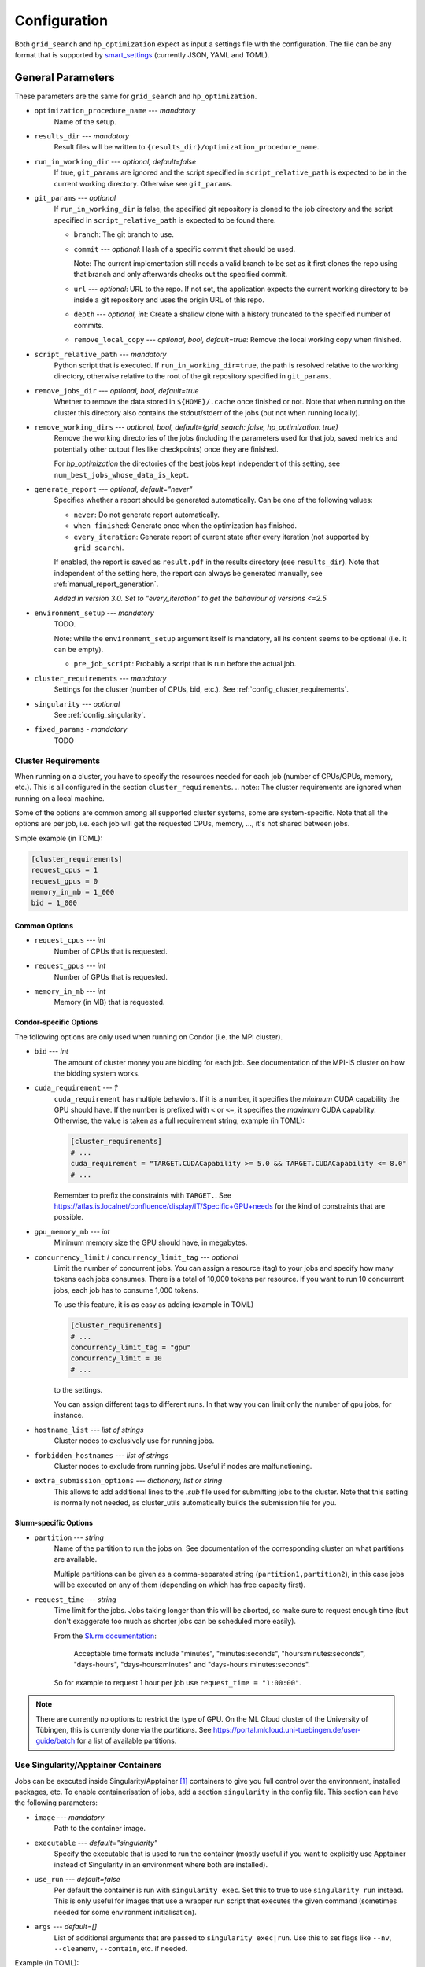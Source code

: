 *************
Configuration
*************

Both ``grid_search`` and ``hp_optimization`` expect as input a settings file
with the configuration.  The file can be any format that is supported by
smart_settings_ (currently JSON, YAML and TOML).


.. _config.general_settings:

General Parameters
==================

.. todo::

    Explain the "job directory"
    (``${HOME}/.cache/cluster_utils-${optimization_procedure_name}-*``)
    somewhere in a central place.

These parameters are the same for ``grid_search`` and ``hp_optimization``.


- ``optimization_procedure_name`` --- *mandatory*
    Name of the setup.

- ``results_dir`` --- *mandatory*
    Result files will be written to ``{results_dir}/optimization_procedure_name``.

- ``run_in_working_dir`` --- *optional, default=false*
    If true, ``git_params`` are ignored and the script specified in
    ``script_relative_path`` is expected to be in the current working directory.
    Otherwise see ``git_params``.

- ``git_params`` --- *optional*
    If ``run_in_working_dir`` is false, the specified git repository is cloned to the
    job directory and the script specified in ``script_relative_path`` is expected to be
    found there.

    - ``branch``: The git branch to use.
    - ``commit`` --- *optional*: Hash of a specific commit that should be used.

      Note: The current implementation still needs a valid branch to be set as it first
      clones the repo using that branch and only afterwards checks out the specified
      commit.
    - ``url`` --- *optional*: URL to the repo.  If not set, the application
      expects the current working directory to be inside a git repository
      and uses the origin URL of this repo.
    - ``depth`` --- *optional, int*: Create a shallow clone with a history truncated to
      the specified number of commits. 
    - ``remove_local_copy`` --- *optional, bool, default=true*: Remove the local working
      copy when finished.

- ``script_relative_path`` --- *mandatory*
    Python script that is executed.  If ``run_in_working_dir=true``, the path is
    resolved relative to the working directory, otherwise relative to the root of the
    git repository specified in ``git_params``.

- ``remove_jobs_dir`` --- *optional, bool, default=true*
    Whether to remove the data stored in ``${HOME}/.cache`` once finished or not.  Note
    that when running on the cluster this directory also contains the stdout/stderr of
    the jobs (but not when running locally).

- ``remove_working_dirs`` --- *optional, bool, default={grid_search: false, hp_optimization: true}*
    Remove the working directories of the jobs (including the parameters used for that
    job, saved metrics and potentially other output files like checkpoints) once they
    are finished.

    For *hp_optimization* the directories of the best jobs kept independent of this
    setting, see ``num_best_jobs_whose_data_is_kept``.

- ``generate_report`` --- *optional, default="never"*
    Specifies whether a report should be generated automatically. Can be one of the
    following values:

    - ``never``: Do not generate report automatically.
    - ``when_finished``: Generate once when the optimization has finished.
    - ``every_iteration``: Generate report of current state after every iteration
      (not supported by ``grid_search``).

    If enabled, the report is saved as ``result.pdf`` in the results directory (see
    ``results_dir``).  Note that independent of the setting here, the report can always
    be generated manually, see :ref:`manual_report_generation`.

    *Added in version 3.0.  Set to "every_iteration" to get the behaviour of versions
    <=2.5*

- ``environment_setup`` --- *mandatory*
    TODO.

    Note: while the ``environment_setup`` argument itself is mandatory, all its content
    seems to be optional (i.e. it can be empty).

    - ``pre_job_script``:  Probably a script that is run before the actual job.

- ``cluster_requirements`` --- *mandatory*
    Settings for the cluster (number of CPUs, bid, etc.).  See
    :ref:`config_cluster_requirements`.
- ``singularity`` --- *optional*
    See :ref:`config_singularity`.
- ``fixed_params`` - *mandatory*
    TODO


.. _config_cluster_requirements:

Cluster Requirements
--------------------

When running on a cluster, you have to specify the resources needed for each job (number
of CPUs/GPUs, memory, etc.).  This is all configured in the section
``cluster_requirements``.  
.. note:: The cluster requirements are ignored when running on a local machine.

Some of the options are common among all supported cluster systems, some are
system-specific.  Note that all the options are per job, i.e. each job will get the
requested CPUs, memory, ..., it's not shared between jobs.

Simple example (in TOML):

.. code-block:: toml

   [cluster_requirements]
   request_cpus = 1
   request_gpus = 0
   memory_in_mb = 1_000
   bid = 1_000


Common Options
~~~~~~~~~~~~~~

- ``request_cpus`` --- *int*
    Number of CPUs that is requested.

- ``request_gpus`` --- *int*
    Number of GPUs that is requested.

- ``memory_in_mb`` --- *int*
    Memory (in MB) that is requested.


Condor-specific Options
~~~~~~~~~~~~~~~~~~~~~~~

The following options are only used when running on Condor (i.e. the MPI cluster).

- ``bid`` --- *int*
    The amount of cluster money you are bidding for each job.  See documentation of the
    MPI-IS cluster on how the bidding system works.

- ``cuda_requirement`` --- *?*
    ``cuda_requirement`` has multiple behaviors. If it is a number, it specifies the
    *minimum* CUDA capability the GPU should have. If the number is prefixed with ``<``
    or ``<=``, it specifies the *maximum* CUDA capability. Otherwise, the value is taken
    as a full requirement string, example (in TOML):

    .. code-block:: toml

       [cluster_requirements]
       # ...
       cuda_requirement = "TARGET.CUDACapability >= 5.0 && TARGET.CUDACapability <= 8.0"
       # ...

    Remember to prefix the constraints with ``TARGET.``. See
    https://atlas.is.localnet/confluence/display/IT/Specific+GPU+needs for the kind
    of constraints that are possible.

- ``gpu_memory_mb`` --- *int*
    Minimum memory size the GPU should have, in megabytes.

- ``concurrency_limit`` / ``concurrency_limit_tag`` --- *optional*
    Limit the number of concurrent jobs. You can assign a resource (tag) to your jobs
    and specify how many tokens each jobs consumes. There is a total of 10,000 tokens
    per resource. If you want to run 10 concurrent jobs, each job has to consume
    1,000 tokens.

    To use this feature, it is as easy as adding (example in TOML)

    .. code-block:: toml

       [cluster_requirements]
       # ...
       concurrency_limit_tag = "gpu"
       concurrency_limit = 10
       # ...

    to the settings.

    You can assign different tags to different runs. In that way you can limit only
    the number of gpu jobs, for instance.

- ``hostname_list`` --- *list of strings*
    Cluster nodes to exclusively use for running jobs.

- ``forbidden_hostnames`` --- *list of strings*
    Cluster nodes to exclude from running jobs. Useful if nodes are malfunctioning.

- ``extra_submission_options`` --- *dictionary, list or string*
    This allows to add additional lines to the `.sub` file used for submitting jobs to
    the cluster. Note that this setting is normally not needed, as cluster_utils
    automatically builds the submission file for you.


.. todo:: Is the list above complete?


Slurm-specific Options
~~~~~~~~~~~~~~~~~~~~~~

- ``partition`` --- *string*
    Name of the partition to run the jobs on.  See documentation of the corresponding
    cluster on what partitions are available.

    Multiple partitions can be given as a comma-separated string
    (``partition1,partition2``), in this case jobs will be executed on any of them
    (depending on which has free capacity first).
- ``request_time`` --- *string*
    Time limit for the jobs.  Jobs taking longer than this will be aborted, so make
    sure to request enough time (but don't exaggerate too much as shorter jobs can be
    scheduled more easily).

    From the `Slurm documentation <https://slurm.schedmd.com/sbatch.html>`_:

        Acceptable time formats include "minutes", "minutes:seconds",
        "hours:minutes:seconds", "days-hours", "days-hours:minutes" and
        "days-hours:minutes:seconds".

    So for example to request 1 hour per job use ``request_time = "1:00:00"``.

.. note::

   There are currently no options to restrict the type of GPU.  On the ML Cloud cluster
   of the University of Tübingen, this is currently done via the *partitions*.  See
   https://portal.mlcloud.uni-tuebingen.de/user-guide/batch for a list of available
   partitions.


.. _config_singularity:

Use Singularity/Apptainer Containers
------------------------------------

Jobs can be executed inside Singularity/Apptainer [#singularity1]_ containers to give
you full control over the environment, installed packages, etc.  To enable
containerisation of jobs, add a section ``singularity`` in the config file.  This
section can have the following parameters:


- ``image`` --- *mandatory*
    Path to the container image.

- ``executable`` --- *default="singularity"*
    Specify the executable that is used to run the container (mostly useful if you want
    to explicitly use Apptainer instead of Singularity in an environment where both are
    installed).

- ``use_run`` --- *default=false*
    Per default the container is run with ``singularity exec``.  Set this to true to use
    ``singularity run`` instead.  This is only useful for images that use a wrapper run
    script that executes the given command (sometimes needed for some environment
    initialisation).

- ``args`` --- *default=[]*
    List of additional arguments that are passed to ``singularity exec|run``.  Use this
    to set flags like ``--nv``, ``--cleanenv``, ``--contain``, etc. if needed.

Example (in TOML):

.. code-block:: toml

   [singularity]
   image = "my_container.sif"
   args = ["--nv", "--cleanenv"]



Specific for hp_optimization
============================

- ``num_best_jobs_whose_data_is_kept`` --- *mandatory, int*
    Keep copies of the working directories of the given number of best jobs.  They are
    stored in ``{results_dir}/best_jobs/``.

- ``kill_bad_jobs_early`` --- *optional, bool, default=false*
    TODO

- ``early_killing_params`` --- *optional*
    TODO

- ``optimizer_str`` --- *mandatory*
    The optimisation method that is used to find good hyperparameters.
    Supported methods are 

    - cem_metaoptimizer
    - nevergrad \*
    - gridsearch

    \* To use nevergrad, the optional dependencies from the "nevergrad" group are
    needed, see :ref:`optional_dependencies`.

- ``optimizer_settings`` --- *mandatory*
    Settings specific to the optimiser selected in ``optimizer_str``. See
    :ref:`config.optimizer_settings`.

- ``optimization_setting`` --- *mandatory*
    General settings for the optimisation (independent of the optimisation method).  See
    :ref:`config.optimization_settings`.

- ``optimized_params`` --- *mandatory*
    Defines the parameters that are optimised over.  Expectes a list
    of dictionaries with each entry having the following elements:

    - ``param``:  Name of the parameter.  Apparently can have
      object/attribute structure, e.g. "fn_args.x".
    - ``distribution``: Distribution that is used for sampling.  Options
      are:

      .. list-table::

         * - TruncatedNormal
           - Normal distribution using floats.
         * - TruncatedLogNormal
           - Log-normal distribution using floats.
         * - IntNormal
           - Normal distribution using integer values.
         * - IntLogNormal
           - Log-normal distribution using integer values. 
         * - Discrete
           - Discrete list of values.
    - ``bounds``:  List ``[min_value, max_value]``
    - ``options``:  List of possible values (used instead of bounds for
      "Discrete" distribution).

    Example (in TOML):

    .. code-block:: toml

        [[optimized_params]]
        param = "fn_args.w"
        distribution = "IntNormal"
        bounds = [ -5, 5 ]

        [[optimized_params]]
        param = "fn_args.y"
        distribution = "TruncatedLogNormal"
        bounds = [ 0.01, 100.0 ]

        [[optimized_params]]
        param = "fn_args.sharp_penalty"
        distribution = "Discrete"
        options = [ false, true ]


.. _config.optimization_settings:

General Optimisation Settings
-----------------------------

The ``optimization_setting`` parameter defines the general optimisation
settings (i.e. the ones independent of the optimisation method set in
``optimizer_str``).  A dictionary with the following values is expected:


- ``metric_to_optimize`` --- *mandatory, string*
    Name of the metric that is used for the optimisation.  Has to match the name of one
    of the metrics that are saved with :func:`cluster.save_metrics_params`.

- ``minimize`` --- *mandatory, bool*
    Specify whether the metric shall be minimized (true) or maximised (false).

- ``number_of_samples`` --- *mandatory, int*
    The total number of jobs that will be run.

- ``n_jobs_per_iteration`` --- *mandatory, int*
    The number of jobs submitted to the cluster concurrently, and also the number of
    finished jobs per report iteration.

- ``n_completed_jobs_before_resubmit`` --- *optional, int, default=1*
    The number of jobs that have to be finished before another
    ``n_completed_jobs_before_resubmit`` jobs are submitted.  Defaults to 1 (i.e. submit
    new job immediately when one finishes).

- ``run_local`` --- *optional, bool*
    Specify if the optimisation shall be run locally if the cluster is not detected.  If
    not set, the user will be asked at runtime in this case.


About Iterations
~~~~~~~~~~~~~~~~

The exact meaning of one "iteration" of the hp_optimization mode is a bit
complicated and depends on the configuration.

Relevant are the following parameters from the ``optimization_setting``
section:

- ``number_of_samples``
- ``n_jobs_per_iteration``
- ``n_completed_jobs_before_resubmit`` (default: 1)

``number_of_samples`` is simply the total number of jobs that are run.
``n_jobs_per_iteration`` says how many jobs can be executed in parallel.

From this a number of iterations is derived.  Basically an iteration counter is
used that is incremented by one whenever another ``n_jobs_per_iteration`` jobs
has been completed (resulting in ``number_of_samples / n_jobs_per_iteration``
iterations in the end).  However, it does *not* necessarily mean that the
optimisation is split into distinct iterations where the next iteration only
starts when the previous one has finished. Instead, whenever a job completes,
the optimiser is updated with the results and the next one is started
immediately, so that always ``n_jobs_per_iteration`` jobs are running at the
same time. The notion of "iterations" is only used to have a regular update of
the report every ``n_jobs_per_iteration`` jobs.

The behaviour can be changed by setting ``n_completed_jobs_before_resubmit``.
The meaning of this parameter is as follows:  Always wait until
``n_completed_jobs_before_resubmit`` jobs have finished, then submit another
``n_completed_jobs_before_resubmit`` jobs. Its default value is 1, resulting in
the behaviour described in the previous paragraph.  However, setting it to a
larger value results in the optimisation to wait for several jobs to have
finished before sampling new parameters. Setting
``n_completed_jobs_before_resubmit = n_jobs_per_iteration`` results in what one
would intuitively assume regarding iterations, i.e. the optimisation would wait
for ``n_jobs_per_iteration`` to be finished and only then start the next
iteration with another ``n_jobs_per_iteration`` jobs.


.. _config.optimizer_settings:

Optimiser Settings
------------------

``optimizer_settings`` expects as value a dictionary with configuration specific
to the method that is specified in ``optimizer_str``.  Below are the
corresponding parameters for each method.

cem_metaoptimizer
~~~~~~~~~~~~~~~~~

- ``with_restarts`` --- *mandatory, bool*
    Whether a specific set of settings can be run multiple times. This can be useful to
    automatically verify if good runs were just lucky runs because of e.g. the random
    seed, making the found solutions more robust.

    If enabled, new settings are sampled for the first ``num_jobs_in_elite`` jobs.
    After that each new job has a 20% chance to use the same settings as a previous job
    (drawn from the set of best jobs).

- ``num_jobs_in_elite`` --- *mandatory, int*
    TODO


nevergrad
~~~~~~~~~

.. note::

   To use nevergrad, the optional dependencies from the "nevergrad" group are needed,
   see :ref:`optional_dependencies`.

- ``opt_alg`` --- *mandatory*
    TODO

gridsearch
~~~~~~~~~~

- ``restarts`` --- *mandatory*
    TODO


Specific for grid_search
========================

- ``local_run`` --- *optional*
    TODO

- ``load_existing_results`` --- *optional, bool, default=false*
    TODO

- ``restarts`` --- *mandatory*
    How often to run each configuration (useful if there is some randomness in the
    result).

- ``samples``
    TODO:  Does not seem to be used in grid_search

- ``hyperparam_list`` --- *mandatory*
    Probably list of parameters over which the grid search is performed.
    List of dicts:

    - ``param``:  Parameter name (e.g. "fn_args.x").
    - ``values``:  List of values.  Be careful with types, ``42`` will be passed as
      int, use ``42.0`` if you want float instead.


Overwriting Parameters on the Command Line
==========================================

When executing ``grid_search`` or ``hp_optimization`` it is possible to
overwrite one or more parameters of the config file by providing values on the
command line.

The general syntax for this is ``parameter_name=value`` given after the
config file.  Note, however, that ``value`` is evaluated as Python code.  This
means that string values need to be quoted in a way that is preserved by the
shell.  So for example to use a custom name for the output directory:

::

    python3 -m cluster.grid_search config.json 'optimization_procedure_name="foo"'


Nested parameters can be set using dots:

::

    python3 -m cluster.grid_search config.json 'git_params.branch="foo"'



.. [#singularity1] `SingularityCE <https://sylabs.io/singularity/>`_ and `Apptainer
   <https://apptainer.org>`_ are both emerged from the original Singularity project.  So
   far they are still mostly compatible but their features may diverge over time.  So
   you may want to check which one is installed on the cluster you are using, e.g. by
   running ``singularity --version``.


.. _smart_settings: https://github.com/martius-lab/smart-settings
